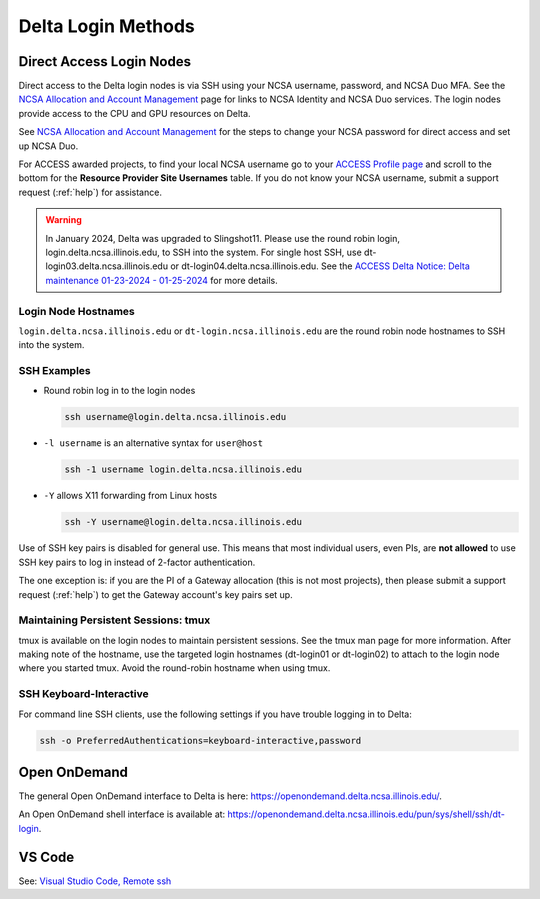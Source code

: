 .. _access:

Delta Login Methods
=========================

.. _direct_access:

Direct Access Login Nodes
-----------------------------

Direct access to the Delta login nodes is via SSH using your NCSA username, password, and NCSA Duo MFA. See the `NCSA Allocation and Account Management <https://wiki.ncsa.illinois.edu/display/USSPPRT/NCSA+Allocation+and+Account+Management>`_ page for links to NCSA Identity and NCSA Duo services. The login nodes provide access to the CPU and GPU resources on Delta.

See `NCSA Allocation and Account Management <https://wiki.ncsa.illinois.edu/display/USSPPRT/NCSA+Allocation+and+Account+Management>`_ for the steps to change your NCSA password for direct access and set up NCSA Duo. 

For ACCESS awarded projects, to find your local NCSA username go to your `ACCESS Profile page <https://allocations.access-ci.org/profile>`_ and scroll to the bottom for the **Resource Provider Site Usernames** table. If you do not know your NCSA username, submit a support request (:ref:`help`) for assistance.

.. warning::

  In January 2024, Delta was upgraded to Slingshot11. Please use the round robin login, login.delta.ncsa.illinois.edu, to SSH into the system. For single host SSH, use dt-login03.delta.ncsa.illinois.edu or dt-login04.delta.ncsa.illinois.edu. See the `ACCESS Delta Notice: Delta maintenance 01-23-2024 - 01-25-2024 <https://operations.access-ci.org/node/671>`_ for more details. 

Login Node Hostnames
~~~~~~~~~~~~~~~~~~~~~~~

``login.delta.ncsa.illinois.edu`` or ``dt-login.ncsa.illinois.edu`` are the round robin node hostnames to SSH into the system.

SSH Examples
~~~~~~~~~~~~~~

- Round robin log in to the login nodes

  .. code-block::

     ssh username@login.delta.ncsa.illinois.edu

- ``-l username`` is an alternative syntax for ``user@host``

  .. code-block::

     ssh -1 username login.delta.ncsa.illinois.edu

- ``-Y`` allows X11 forwarding from Linux hosts

  .. code-block::

     ssh -Y username@login.delta.ncsa.illinois.edu

Use of SSH key pairs is disabled for general use.  This means that most individual users, even PIs, are **not allowed** to use SSH key pairs to log in instead of 2-factor authentication.  

The one exception is: if you are the PI of a Gateway allocation (this is not most projects), then please submit a support request (:ref:`help`) to get the Gateway account's key pairs set up.  

Maintaining Persistent Sessions: tmux
~~~~~~~~~~~~~~~~~~~~~~~~~~~~~~~~~~~~~~

tmux is available on the login nodes to maintain persistent sessions.
See the tmux man page for more information. 
After making note of the hostname, use the targeted login hostnames (dt-login01 or dt-login02) to attach to the login node where you started tmux. 
Avoid the round-robin hostname when using tmux.

SSH Keyboard-Interactive
~~~~~~~~~~~~~~~~~~~~~~~~~

For command line SSH clients, use the following settings if you have trouble logging in to Delta:

.. code-block::
   
   ssh -o PreferredAuthentications=keyboard-interactive,password

Open OnDemand
-------------

The general Open OnDemand interface to Delta is here: https://openondemand.delta.ncsa.illinois.edu/.

An Open OnDemand shell interface is available at: https://openondemand.delta.ncsa.illinois.edu/pun/sys/shell/ssh/dt-login.

..  image:: images/accessing/Delta_OOD_terminal.png
    :alt: Black terminal with a command prompt that ends in "csteffen@dt-login's password:"

VS Code
-------
See: 
`Visual Studio Code, Remote ssh <https://ncsa-delta-doc.readthedocs-hosted.com/en/latest/user_guide/prog_env.html#remote-ssh>`_
